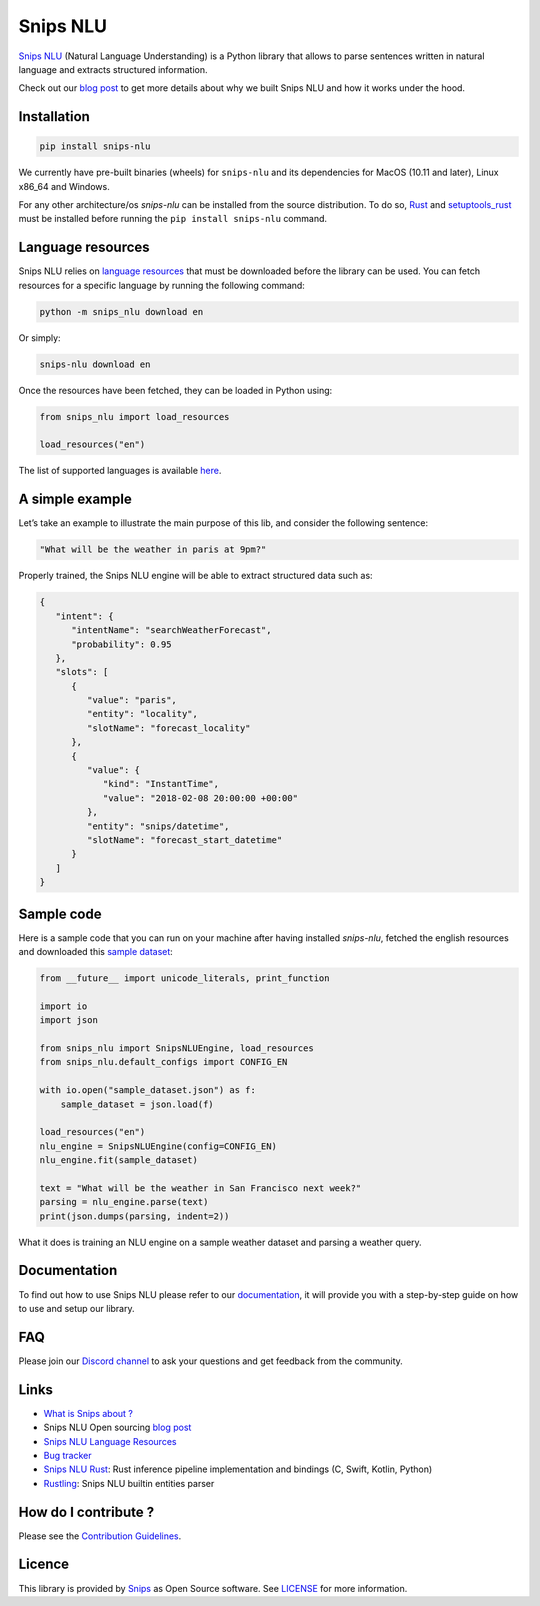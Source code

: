 Snips NLU
=========

.. image:: https://travis-ci.org/snipsco/snips-nlu.svg?branch=develop
   :target: https://travis-ci.org/snipsco/snips-nlu

.. image:: https://ci.appveyor.com/api/projects/status/github/snipsco/snips-nlu?branch=develop&svg=true
   :target: https://ci.appveyor.com/project/snipsco/snips-nlu

.. image:: https://img.shields.io/pypi/v/snips-nlu.svg?branch=develop
   :target: https://pypi.python.org/pypi/snips-nlu

.. image:: https://img.shields.io/pypi/pyversions/snips-nlu.svg?branch=develop
   :target: https://pypi.python.org/pypi/snips-nlu

.. image:: https://codecov.io/gh/snipsco/snips-nlu/branch/develop/graph/badge.svg
   :target: https://codecov.io/gh/snipsco/snips-nlu


`Snips NLU <https://snips-nlu.readthedocs.io>`_ (Natural Language Understanding) is a Python library that allows to parse sentences written in natural language and extracts structured information.

Check out our `blog post`_ to get more details about why we built Snips NLU and how it works under the hood.

Installation
------------

.. code-block:: python

    pip install snips-nlu

We currently have pre-built binaries (wheels) for ``snips-nlu`` and its
dependencies for MacOS (10.11 and later), Linux x86_64 and Windows.

For any other architecture/os `snips-nlu` can be installed from the source
distribution. To do so, `Rust <https://www.rust-lang.org/en-US/install.html>`_
and `setuptools_rust <https://github.com/PyO3/setuptools-rust>`_ must be
installed before running the ``pip install snips-nlu`` command.

Language resources
------------------

Snips NLU relies on `language resources`_ that must be downloaded before the
library can be used. You can fetch resources for a specific language by
running the following command:

.. code-block:: sh

    python -m snips_nlu download en

Or simply:

.. code-block:: sh

    snips-nlu download en

Once the resources have been fetched, they can be loaded in Python using:

.. code-block:: python

    from snips_nlu import load_resources

    load_resources("en")

The list of supported languages is available
`here <https://snips-nlu.readthedocs.io/en/latest/languages.html>`_.

A simple example
----------------

Let’s take an example to illustrate the main purpose of this lib, and consider the following sentence:

.. code-block:: text

    "What will be the weather in paris at 9pm?"

Properly trained, the Snips NLU engine will be able to extract structured data such as:

.. code-block:: json

    {
       "intent": {
          "intentName": "searchWeatherForecast",
          "probability": 0.95
       },
       "slots": [
          {
             "value": "paris",
             "entity": "locality",
             "slotName": "forecast_locality"
          },
          {
             "value": {
                "kind": "InstantTime",
                "value": "2018-02-08 20:00:00 +00:00"
             },
             "entity": "snips/datetime",
             "slotName": "forecast_start_datetime"
          }
       ]
    }


Sample code
-----------

Here is a sample code that you can run on your machine after having
installed `snips-nlu`, fetched the english resources and downloaded this
`sample dataset`_:

.. code-block:: python

    from __future__ import unicode_literals, print_function

    import io
    import json

    from snips_nlu import SnipsNLUEngine, load_resources
    from snips_nlu.default_configs import CONFIG_EN

    with io.open("sample_dataset.json") as f:
        sample_dataset = json.load(f)

    load_resources("en")
    nlu_engine = SnipsNLUEngine(config=CONFIG_EN)
    nlu_engine.fit(sample_dataset)

    text = "What will be the weather in San Francisco next week?"
    parsing = nlu_engine.parse(text)
    print(json.dumps(parsing, indent=2))

What it does is training an NLU engine on a sample weather dataset and parsing
a weather query.

Documentation
-------------

To find out how to use Snips NLU please refer to our `documentation <https://snips-nlu.readthedocs.io>`_, it will provide you with a step-by-step guide on how to use and setup our library.

FAQ
---
Please join our `Discord channel`_ to ask your questions and get feedback from the community.

Links
-----
* `What is Snips about ? <https://snips.ai/>`_
* Snips NLU Open sourcing `blog post`_
* `Snips NLU Language Resources <https://github.com/snipsco/snips-nlu-language-resources>`_
* `Bug tracker <https://github.com/snipsco/snips-nlu/issues>`_
* `Snips NLU Rust <https://github.com/snipsco/snips-nlu-rs>`_: Rust inference pipeline implementation and bindings (C, Swift, Kotlin, Python)
* `Rustling <https://github.com/snipsco/rustling-ontology>`_: Snips NLU builtin entities parser


How do I contribute ?
---------------------

Please see the `Contribution Guidelines <CONTRIBUTING.rst>`_.

Licence
-------

This library is provided by `Snips <https://www.snips.ai>`_ as Open Source software. See `LICENSE <LICENSE>`_ for more information.

.. _language resources: https://github.com/snipsco/snips-nlu-language-resources
.. _sample dataset: snips_nlu_samples/sample_dataset.json
.. _Discord channel: https://discordapp.com/invite/3939Kqx
.. _blog post: https://medium.com/snips-ai/an-introduction-to-snips-nlu-the-open-source-library-behind-snips-embedded-voice-platform-b12b1a60a41a
